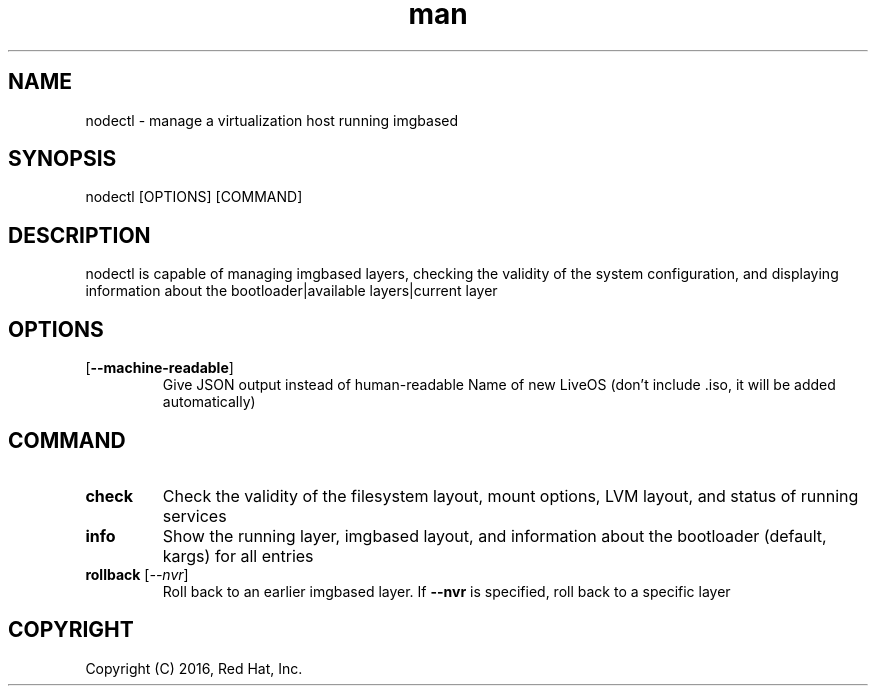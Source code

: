.\" Manpage for nodectl.
.\" Contact rbarry@redhat.com to correct errors or typos.
.TH man 8 "9 July 2016" "1.0" "nodectl man page"
.SH NAME
nodectl \- manage a virtualization host running imgbased
.SH SYNOPSIS
nodectl [OPTIONS] [COMMAND]
.SH DESCRIPTION
nodectl is capable of managing imgbased layers, checking the validity of the
system configuration, and displaying information about the bootloader|available
layers|current layer
.SH OPTIONS
.IP [\fB\-\-machine-readable\fR]
Give JSON output instead of human-readable
Name of new LiveOS (don't include .iso, it will be added automatically)
.SH COMMAND
.IP \fBcheck\fR
Check the validity of the filesystem layout, mount options, LVM layout, and
status of running services
.IP \fBinfo\fR
Show the running layer, imgbased layout, and information about the bootloader 
(default, kargs) for all entries
.IP "\fBrollback\fR [\fI--nvr\fR]"
Roll back to an earlier imgbased layer. If \fB--nvr\fR is specified, roll back
to a specific layer
.SH COPYRIGHT
Copyright (C) 2016, Red Hat, Inc.
